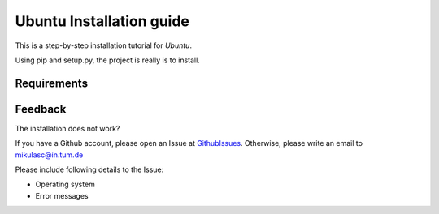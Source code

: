 Ubuntu Installation guide
=========================

This is a step-by-step installation tutorial for *Ubuntu*.

Using pip and setup.py, the project is really is to install.

Requirements
------------


Feedback
--------

The installation does not work?

If you have a Github account, please open an Issue at GithubIssues_. Otherwise, please write an email to mikulasc@in.tum.de

Please include following details to the Issue:

* Operating system
* Error messages

.. _GithubIssues: https://github.com/johannesmik/neurons/issues